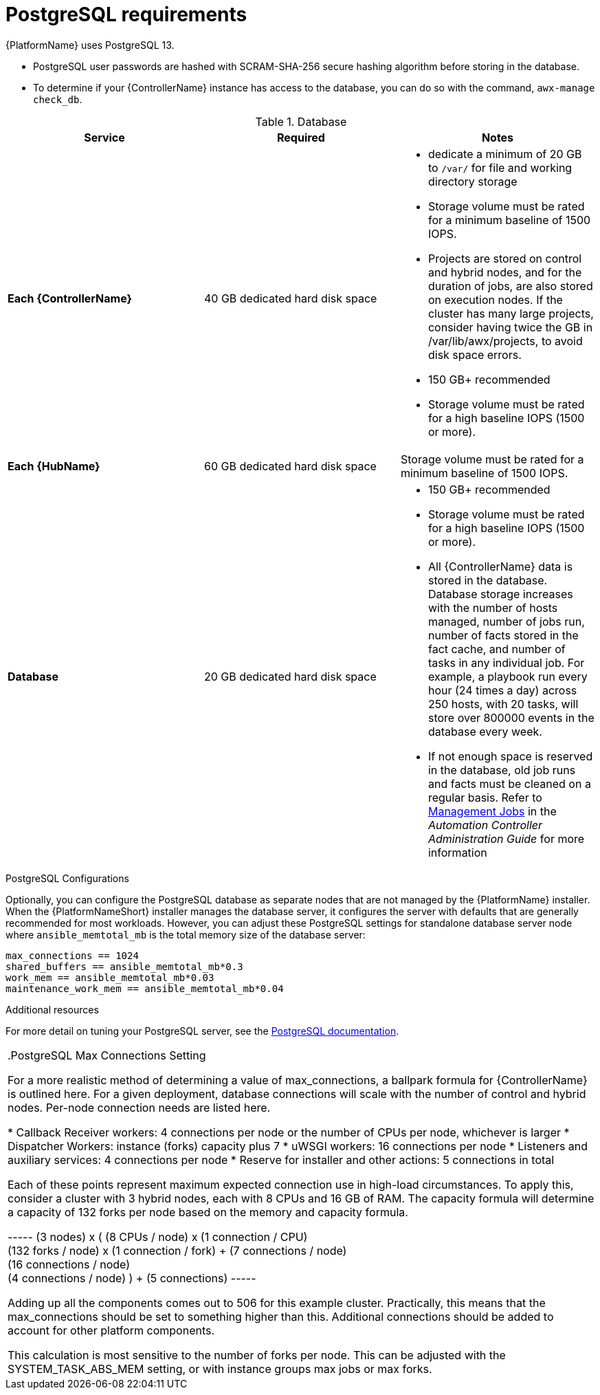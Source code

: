 [id="ref-postgresql-requirements"]

= PostgreSQL requirements

{PlatformName} uses PostgreSQL 13.

* PostgreSQL user passwords are hashed with SCRAM-SHA-256 secure hashing algorithm before storing in the database.
* To determine if your {ControllerName} instance has access to the database, you can do so with the command, `awx-manage check_db`.

.Database

[cols="a,a,a",options="header"]
|===
h| Service |Required |Notes
| *Each {ControllerName}* | 40 GB dedicated hard disk space |

* dedicate a minimum of 20 GB to `/var/` for file and working directory storage
* Storage volume must be rated for a minimum baseline of 1500 IOPS.
* Projects are stored on control and hybrid nodes, and for the duration of jobs, are also stored on execution nodes. If the cluster has many large projects, consider having twice the GB in /var/lib/awx/projects, to avoid disk space errors.

* 150 GB+ recommended
* Storage volume must be rated for a high baseline IOPS (1500 or more).
| *Each {HubName}* | 60 GB dedicated hard disk space |

Storage volume must be rated for a minimum baseline of 1500 IOPS.
| *Database* | 20 GB dedicated hard disk space |

* 150 GB+ recommended
* Storage volume must be rated for a high baseline IOPS (1500 or more).
* All {ControllerName} data is stored in the database.
Database storage increases with the number of hosts managed, number of jobs run, number of facts stored in the fact cache, and number of tasks in any individual job.
For example, a playbook run every hour (24 times a day) across 250 hosts, with 20 tasks, will store over 800000 events in the database every week.
* If not enough space is reserved in the database, old job runs and facts must be cleaned on a regular basis.
Refer to link:https://docs.ansible.com/ansible-tower/3.8.3/html/administration/management_jobs.html#ag-management-jobs[Management Jobs] in the _Automation Controller Administration Guide_ for more information

|===

.PostgreSQL Configurations

Optionally, you can configure the PostgreSQL database as separate nodes that are not managed by the {PlatformName} installer.
When the {PlatformNameShort} installer manages the database server, it configures the server with defaults that are generally recommended for most workloads.
However, you can adjust these PostgreSQL settings for standalone database server node where `ansible_memtotal_mb` is the total memory size of the database server:

-----
max_connections == 1024
shared_buffers == ansible_memtotal_mb*0.3
work_mem == ansible_memtotal_mb*0.03
maintenance_work_mem == ansible_memtotal_mb*0.04
-----

.Additional resources
For more detail on tuning your PostgreSQL server, see the link:https://wiki.postgresql.org/wiki/Main_Page[PostgreSQL documentation].

|===

.PostgreSQL Max Connections Setting

For a more realistic method of determining a value of max_connections, a ballpark formula for {ControllerName} is outlined here.
For a given deployment, database connections will scale with the number of control and hybrid nodes.
Per-node connection needs are listed here.

* Callback Receiver workers: 4 connections per node or the number of CPUs per node, whichever is larger
* Dispatcher Workers: instance (forks) capacity plus 7
* uWSGI workers: 16 connections per node
* Listeners and auxiliary services: 4 connections per node
* Reserve for installer and other actions: 5 connections in total

Each of these points represent maximum expected connection use in high-load circumstances.
To apply this, consider a cluster with 3 hybrid nodes, each with 8 CPUs and 16 GB of RAM.
The capacity formula will determine a capacity of 132 forks per node based on the memory and capacity formula.

-----
(3 nodes) x (
  (8 CPUs / node) x (1 connection / CPU) +
  (132 forks / node) x (1 connection / fork) + (7 connections / node) +
  (16 connections / node) +
  (4 connections / node)
) + (5 connections)
-----

Adding up all the components comes out to 506 for this example cluster.
Practically, this means that the max_connections should be set to something higher than this.
Additional connections should be added to account for other platform components.

This calculation is most sensitive to the number of forks per node.
This can be adjusted with the SYSTEM_TASK_ABS_MEM setting, or with instance groups max jobs or max forks.
